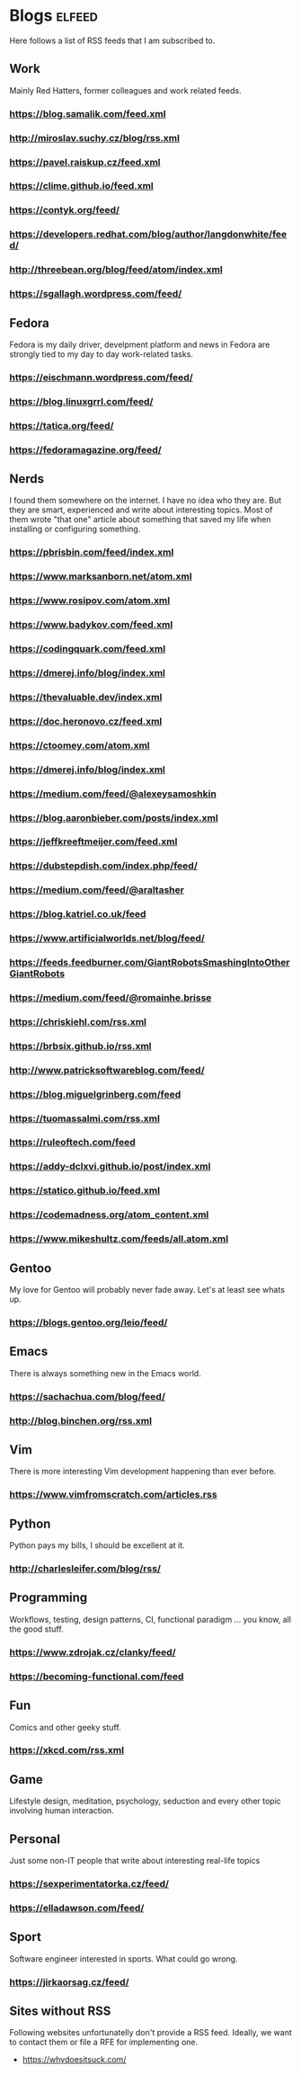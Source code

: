* Blogs                                                              :elfeed:

Here follows a list of RSS feeds that I am subscribed to.

** Work

Mainly Red Hatters, former colleagues and work related feeds.

*** https://blog.samalik.com/feed.xml
*** http://miroslav.suchy.cz/blog/rss.xml
*** https://pavel.raiskup.cz/feed.xml
*** https://clime.github.io/feed.xml
*** https://contyk.org/feed/
*** https://developers.redhat.com/blog/author/langdonwhite/feed/
*** http://threebean.org/blog/feed/atom/index.xml
*** https://sgallagh.wordpress.com/feed/

** Fedora

Fedora is my daily driver, develpment platform and news in Fedora are strongly
tied to my day to day work-related tasks.

*** https://eischmann.wordpress.com/feed/
*** https://blog.linuxgrrl.com/feed/
*** https://tatica.org/feed/
*** https://fedoramagazine.org/feed/

** Nerds

I found them somewhere on the internet. I have no idea who they are. But they
are smart, experienced and write about interesting topics. Most of them wrote
"that one" article about something that saved my life when installing or
configuring something.

*** https://pbrisbin.com/feed/index.xml
*** https://www.marksanborn.net/atom.xml
*** https://www.rosipov.com/atom.xml
*** https://www.badykov.com/feed.xml
*** https://codingquark.com/feed.xml
*** https://dmerej.info/blog/index.xml
*** https://thevaluable.dev/index.xml
*** https://doc.heronovo.cz/feed.xml
*** https://ctoomey.com/atom.xml
*** https://dmerej.info/blog/index.xml
*** https://medium.com/feed/@alexeysamoshkin
*** https://blog.aaronbieber.com/posts/index.xml
*** https://jeffkreeftmeijer.com/feed.xml
*** https://dubstepdish.com/index.php/feed/
*** https://medium.com/feed/@araltasher
*** https://blog.katriel.co.uk/feed
*** https://www.artificialworlds.net/blog/feed/
*** https://feeds.feedburner.com/GiantRobotsSmashingIntoOtherGiantRobots
*** https://medium.com/feed/@romainhe.brisse
*** https://chriskiehl.com/rss.xml
*** https://brbsix.github.io/rss.xml
*** http://www.patricksoftwareblog.com/feed/
*** https://blog.miguelgrinberg.com/feed
*** https://tuomassalmi.com/rss.xml
*** https://ruleoftech.com/feed
*** https://addy-dclxvi.github.io/post/index.xml
*** https://statico.github.io/feed.xml
*** https://codemadness.org/atom_content.xml
*** https://www.mikeshultz.com/feeds/all.atom.xml

** Gentoo

My love for Gentoo will probably never fade away. Let's at least see whats up.

*** https://blogs.gentoo.org/leio/feed/

** Emacs

There is always something new in the Emacs world.

*** https://sachachua.com/blog/feed/
*** http://blog.binchen.org/rss.xml

** Vim

There is more interesting Vim development happening than ever before.

*** https://www.vimfromscratch.com/articles.rss

** Python

Python pays my bills, I should be excellent at it.

*** http://charlesleifer.com/blog/rss/

** Programming

Workflows, testing, design patterns, CI, functional paradigm ... you know,
all the good stuff.

*** https://www.zdrojak.cz/clanky/feed/
*** https://becoming-functional.com/feed

** Fun

Comics and other geeky stuff.

*** https://xkcd.com/rss.xml

** Game

Lifestyle design, meditation, psychology, seduction and every other topic
involving human interaction.

** Personal

Just some non-IT people that write about interesting real-life topics

*** https://sexperimentatorka.cz/feed/
*** https://elladawson.com/feed/

** Sport

Software engineer interested in sports. What could go wrong.

*** https://jirkaorsag.cz/feed/

** Sites without RSS

Following websites unfortunatelly don't provide a RSS feed. Ideally, we want to
contact them or file a RFE for implementing one.

- https://whydoesitsuck.com/
